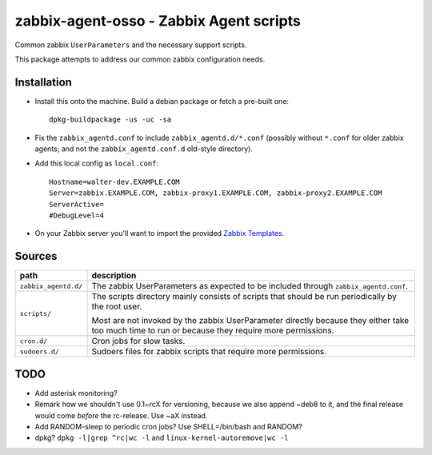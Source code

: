 zabbix-agent-osso - Zabbix Agent scripts
========================================

Common zabbix ``UserParameters`` and the necessary support scripts.

This package attempts to address our common zabbix configuration needs.


Installation
------------

* Install this onto the machine. Build a debian package or fetch a
  pre-built one::

    dpkg-buildpackage -us -uc -sa

* Fix the ``zabbix_agentd.conf`` to include ``zabbix_agentd.d/*.conf``
  (possibly without ``*.conf`` for older zabbix agents; and not
  the ``zabbix_agentd.conf.d`` old-style directory).

* Add this local config as ``local.conf``::

    Hostname=walter-dev.EXAMPLE.COM
    Server=zabbix.EXAMPLE.COM, zabbix-proxy1.EXAMPLE.COM, zabbix-proxy2.EXAMPLE.COM
    ServerActive=
    #DebugLevel=4

* On your Zabbix server you'll want to import the provided `Zabbix
  Templates`_.

.. _`Zabbix Templates`: https://github.com/ossobv/zabbix-agent-osso/tree/master/templates


Sources
-------

+-----------------------+----------------------------------------------------+
| path                  | description                                        |
+=======================+====================================================+
| ``zabbix_agentd.d/``  | The zabbix UserParameters as expected to be        |
|                       | included through ``zabbix_agentd.conf``.           |
+-----------------------+----------------------------------------------------+
| ``scripts/``          | The scripts directory mainly consists of scripts   |
|                       | that should be run periodically by the root user.  |
|                       |                                                    |
|                       | Most are not invoked by the zabbix                 |
|                       | UserParameter directly because they either         |
|                       | take too much time to run or because they          |
|                       | require more permissions.                          |
+-----------------------+----------------------------------------------------+
| ``cron.d/``           | Cron jobs for slow tasks.                          |
+-----------------------+----------------------------------------------------+
| ``sudoers.d/``        | Sudoers files for zabbix scripts that require more |
|                       | permissions.                                       |
+-----------------------+----------------------------------------------------+


TODO
----

* Add asterisk monitoring?
* Remark how we shouldn't use 0.1~rcX for versioning, because we also append
  ~deb8 to it, and the final release would come *before* the rc-release.
  Use ~aX instead.
* Add RANDOM-sleep to periodic cron jobs? Use SHELL=/bin/bash and RANDOM?
* dpkg? ``dpkg -l|grep ^rc|wc -l`` and ``linux-kernel-autoremove|wc -l``

